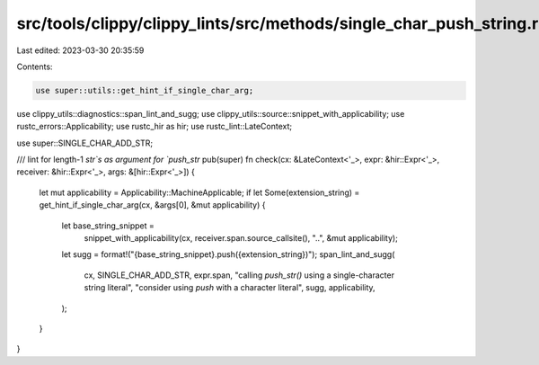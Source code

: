 src/tools/clippy/clippy_lints/src/methods/single_char_push_string.rs
====================================================================

Last edited: 2023-03-30 20:35:59

Contents:

.. code-block:: rs

    use super::utils::get_hint_if_single_char_arg;
use clippy_utils::diagnostics::span_lint_and_sugg;
use clippy_utils::source::snippet_with_applicability;
use rustc_errors::Applicability;
use rustc_hir as hir;
use rustc_lint::LateContext;

use super::SINGLE_CHAR_ADD_STR;

/// lint for length-1 `str`s as argument for `push_str`
pub(super) fn check(cx: &LateContext<'_>, expr: &hir::Expr<'_>, receiver: &hir::Expr<'_>, args: &[hir::Expr<'_>]) {
    let mut applicability = Applicability::MachineApplicable;
    if let Some(extension_string) = get_hint_if_single_char_arg(cx, &args[0], &mut applicability) {
        let base_string_snippet =
            snippet_with_applicability(cx, receiver.span.source_callsite(), "..", &mut applicability);
        let sugg = format!("{base_string_snippet}.push({extension_string})");
        span_lint_and_sugg(
            cx,
            SINGLE_CHAR_ADD_STR,
            expr.span,
            "calling `push_str()` using a single-character string literal",
            "consider using `push` with a character literal",
            sugg,
            applicability,
        );
    }
}


